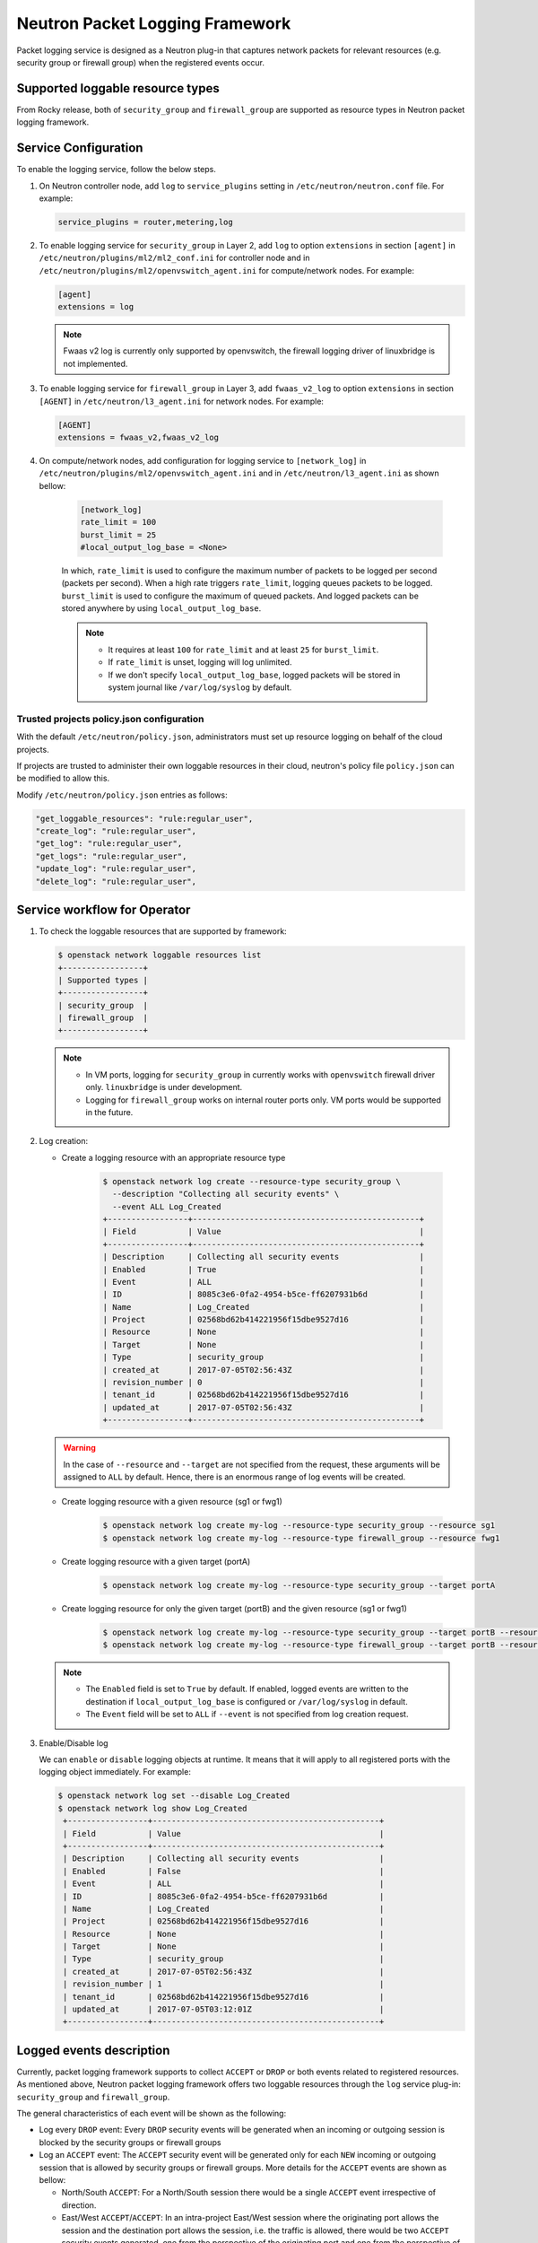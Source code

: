 .. _config-logging:

================================
Neutron Packet Logging Framework
================================

Packet logging service is designed as a Neutron plug-in that captures network
packets for relevant resources (e.g. security group or firewall group) when the
registered events occur.

.. image:: figures/logging-framework.png
   :width: 100%
   :alt: Packet Logging Framework

Supported loggable resource types
~~~~~~~~~~~~~~~~~~~~~~~~~~~~~~~~~

From Rocky release, both of ``security_group`` and ``firewall_group`` are
supported as resource types in Neutron packet logging framework.


Service Configuration
~~~~~~~~~~~~~~~~~~~~~

To enable the logging service, follow the below steps.

#. On Neutron controller node, add ``log`` to ``service_plugins`` setting in
   ``/etc/neutron/neutron.conf`` file. For example:

   .. code-block:: none

     service_plugins = router,metering,log

#. To enable logging service for ``security_group`` in Layer 2, add ``log`` to
   option ``extensions`` in section ``[agent]`` in ``/etc/neutron/plugins/ml2/ml2_conf.ini``
   for controller node and in ``/etc/neutron/plugins/ml2/openvswitch_agent.ini``
   for compute/network nodes. For example:

   .. code-block:: ini

     [agent]
     extensions = log

   .. note::

       Fwaas v2 log is currently only supported by openvswitch, the firewall
       logging driver of linuxbridge is not implemented.

#. To enable logging service for ``firewall_group`` in Layer 3, add
   ``fwaas_v2_log`` to option ``extensions`` in section ``[AGENT]`` in
   ``/etc/neutron/l3_agent.ini`` for network nodes. For example:

   .. code-block:: ini

     [AGENT]
     extensions = fwaas_v2,fwaas_v2_log

#. On compute/network nodes, add configuration for logging service to
   ``[network_log]`` in ``/etc/neutron/plugins/ml2/openvswitch_agent.ini`` and in
   ``/etc/neutron/l3_agent.ini`` as shown bellow:

    .. code-block:: ini

      [network_log]
      rate_limit = 100
      burst_limit = 25
      #local_output_log_base = <None>

    In which, ``rate_limit`` is used to configure the maximum number of packets
    to be logged per second (packets per second). When a high rate triggers
    ``rate_limit``, logging queues packets to be logged. ``burst_limit`` is
    used to configure the maximum of queued packets. And logged packets can be
    stored anywhere by using ``local_output_log_base``.

    .. note::

       - It requires at least ``100`` for ``rate_limit`` and at least ``25``
         for ``burst_limit``.
       - If ``rate_limit`` is unset, logging will log unlimited.
       - If we don't specify ``local_output_log_base``, logged packets will be
         stored in system journal like ``/var/log/syslog`` by default.

Trusted projects policy.json configuration
----------------------------------------------

With the default ``/etc/neutron/policy.json``, administrators must set up
resource logging on behalf of the cloud projects.

If projects are trusted to administer their own loggable resources  in their
cloud, neutron's policy file ``policy.json`` can be modified to allow this.

Modify ``/etc/neutron/policy.json`` entries as follows:

.. code-block:: none

   "get_loggable_resources": "rule:regular_user",
   "create_log": "rule:regular_user",
   "get_log": "rule:regular_user",
   "get_logs": "rule:regular_user",
   "update_log": "rule:regular_user",
   "delete_log": "rule:regular_user",

Service workflow for Operator
~~~~~~~~~~~~~~~~~~~~~~~~~~~~~

#. To check the loggable resources that are supported by framework:

   .. code-block:: console

      $ openstack network loggable resources list
      +-----------------+
      | Supported types |
      +-----------------+
      | security_group  |
      | firewall_group  |
      +-----------------+

   .. note::

      - In VM ports, logging for ``security_group`` in currently works with
        ``openvswitch`` firewall driver only. ``linuxbridge`` is under
        development.
      - Logging for ``firewall_group`` works on internal router ports only. VM
        ports would be supported in the future.

#. Log creation:

   * Create a logging resource with an appropriate resource type

      .. code-block:: console

         $ openstack network log create --resource-type security_group \
           --description "Collecting all security events" \
           --event ALL Log_Created
         +-----------------+------------------------------------------------+
         | Field           | Value                                          |
         +-----------------+------------------------------------------------+
         | Description     | Collecting all security events                 |
         | Enabled         | True                                           |
         | Event           | ALL                                            |
         | ID              | 8085c3e6-0fa2-4954-b5ce-ff6207931b6d           |
         | Name            | Log_Created                                    |
         | Project         | 02568bd62b414221956f15dbe9527d16               |
         | Resource        | None                                           |
         | Target          | None                                           |
         | Type            | security_group                                 |
         | created_at      | 2017-07-05T02:56:43Z                           |
         | revision_number | 0                                              |
         | tenant_id       | 02568bd62b414221956f15dbe9527d16               |
         | updated_at      | 2017-07-05T02:56:43Z                           |
         +-----------------+------------------------------------------------+

   .. warning::

      In the case of ``--resource`` and ``--target`` are not specified from the
      request, these arguments will be assigned to ``ALL`` by default. Hence,
      there is an enormous range of log events will be created.

   * Create logging resource with a given resource (sg1 or fwg1)

      .. code-block:: console

         $ openstack network log create my-log --resource-type security_group --resource sg1
         $ openstack network log create my-log --resource-type firewall_group --resource fwg1

   * Create logging resource with a given target (portA)

      .. code-block:: console

         $ openstack network log create my-log --resource-type security_group --target portA

   * Create logging resource for only the given target (portB) and the given
     resource (sg1 or fwg1)

      .. code-block:: console

         $ openstack network log create my-log --resource-type security_group --target portB --resource sg1
         $ openstack network log create my-log --resource-type firewall_group --target portB --resource fwg1

   .. note::

      - The ``Enabled`` field is set to ``True`` by default. If enabled, logged
        events are written to the destination if ``local_output_log_base`` is
        configured or ``/var/log/syslog`` in default.
      - The ``Event`` field will be set to ``ALL`` if ``--event`` is not specified
        from log creation request.

#. Enable/Disable log

   We can ``enable`` or ``disable`` logging objects at runtime. It means that
   it will apply to all registered ports with the logging object immediately.
   For example:

   .. code-block:: console

      $ openstack network log set --disable Log_Created
      $ openstack network log show Log_Created
       +-----------------+------------------------------------------------+
       | Field           | Value                                          |
       +-----------------+------------------------------------------------+
       | Description     | Collecting all security events                 |
       | Enabled         | False                                          |
       | Event           | ALL                                            |
       | ID              | 8085c3e6-0fa2-4954-b5ce-ff6207931b6d           |
       | Name            | Log_Created                                    |
       | Project         | 02568bd62b414221956f15dbe9527d16               |
       | Resource        | None                                           |
       | Target          | None                                           |
       | Type            | security_group                                 |
       | created_at      | 2017-07-05T02:56:43Z                           |
       | revision_number | 1                                              |
       | tenant_id       | 02568bd62b414221956f15dbe9527d16               |
       | updated_at      | 2017-07-05T03:12:01Z                           |
       +-----------------+------------------------------------------------+

Logged events description
~~~~~~~~~~~~~~~~~~~~~~~~~

Currently, packet logging framework supports to collect ``ACCEPT`` or ``DROP``
or both events related to registered resources. As mentioned above, Neutron
packet logging framework offers two loggable resources through the ``log``
service plug-in: ``security_group`` and ``firewall_group``.

The  general characteristics of each event will be shown as the following:

* Log every ``DROP`` event: Every ``DROP`` security events will be generated
  when an incoming or outgoing session is blocked by the security groups or
  firewall groups

* Log an ``ACCEPT`` event: The ``ACCEPT`` security event will be generated only
  for each ``NEW`` incoming or outgoing session that is allowed by security
  groups or firewall groups. More details for the ``ACCEPT`` events are shown
  as bellow:

  * North/South ``ACCEPT``: For a North/South session there would be a single
    ``ACCEPT`` event irrespective of direction.

  * East/West ``ACCEPT``/``ACCEPT``: In an intra-project East/West session
    where the originating port allows the session and the destination port
    allows the session, i.e. the traffic is allowed, there would be two
    ``ACCEPT`` security events generated, one from the perspective of the
    originating port and one from the perspective of the destination port.

  * East/West ``ACCEPT``/``DROP``: In an intra-project East/West session
    initiation where the originating port allows the session and the
    destination port does not allow the session there would be ``ACCEPT``
    security events generated from the perspective of the originating port and
    ``DROP`` security events generated from the perspective of the destination
    port.

#. The security events that are collected by security group should include:

   * A timestamp of the flow.
   * A status of the flow ``ACCEPT``/``DROP``.
   * An indication of the originator of the flow, e.g which project or log resource
     generated the events.
   * An identifier of the associated instance interface (neutron port id).
   * A layer 2, 3 and 4 information (mac, address, port, protocol, etc).

   * Security event record format:

     * Logged data of an ``ACCEPT`` event would look like:

     .. code-block:: console

         May 5 09:05:07 action=ACCEPT project_id=736672c700cd43e1bd321aeaf940365c
         log_resource_ids=['4522efdf-8d44-4e19-b237-64cafc49469b', '42332d89-df42-4588-a2bb-3ce50829ac51']
         vm_port=e0259ade-86de-482e-a717-f58258f7173f
         ethernet(dst='fa:16:3e:ec:36:32',ethertype=2048,src='fa:16:3e:50:aa:b5'),
         ipv4(csum=62071,dst='10.0.0.4',flags=2,header_length=5,identification=36638,offset=0,
         option=None,proto=6,src='172.24.4.10',tos=0,total_length=60,ttl=63,version=4),
         tcp(ack=0,bits=2,csum=15097,dst_port=80,offset=10,option=[TCPOptionMaximumSegmentSize(kind=2,length=4,max_seg_size=1460),
         TCPOptionSACKPermitted(kind=4,length=2), TCPOptionTimestamps(kind=8,length=10,ts_ecr=0,ts_val=196418896),
         TCPOptionNoOperation(kind=1,length=1), TCPOptionWindowScale(kind=3,length=3,shift_cnt=3)],
         seq=3284890090,src_port=47825,urgent=0,window_size=14600)

     * Logged data of a ``DROP`` event:

     .. code-block:: console

         May 5 09:05:07 action=DROP project_id=736672c700cd43e1bd321aeaf940365c
         log_resource_ids=['4522efdf-8d44-4e19-b237-64cafc49469b'] vm_port=e0259ade-86de-482e-a717-f58258f7173f
         ethernet(dst='fa:16:3e:ec:36:32',ethertype=2048,src='fa:16:3e:50:aa:b5'),
         ipv4(csum=62071,dst='10.0.0.4',flags=2,header_length=5,identification=36638,offset=0,
         option=None,proto=6,src='172.24.4.10',tos=0,total_length=60,ttl=63,version=4),
         tcp(ack=0,bits=2,csum=15097,dst_port=80,offset=10,option=[TCPOptionMaximumSegmentSize(kind=2,length=4,max_seg_size=1460),
         TCPOptionSACKPermitted(kind=4,length=2), TCPOptionTimestamps(kind=8,length=10,ts_ecr=0,ts_val=196418896),
         TCPOptionNoOperation(kind=1,length=1), TCPOptionWindowScale(kind=3,length=3,shift_cnt=3)],
         seq=3284890090,src_port=47825,urgent=0,window_size=14600)

#. The events that are collected by firewall group should include:

   * A timestamp of the flow.
   * A status of the flow ``ACCEPT``/``DROP``.
   * The identifier of log objects that are collecting this event
   * An identifier of the associated instance interface (neutron port id).
   * A layer 2, 3 and 4 information (mac, address, port, protocol, etc).

   * Security event record format:

     * Logged data of an ``ACCEPT`` event would look like:

     .. code-block:: console

         Jul 26 14:46:20:
         action=ACCEPT, log_resource_ids=[u'2e030f3a-e93d-4a76-bc60-1d11c0f6561b'], port=9882c485-b808-4a34-a3fb-b537642c66b2
         pkt=ethernet(dst='fa:16:3e:8f:47:c5',ethertype=2048,src='fa:16:3e:1b:3e:67')
         ipv4(csum=47423,dst='10.10.1.16',flags=2,header_length=5,identification=27969,offset=0,option=None,proto=1,src='10.10.0.5',tos=0,total_length=84,ttl=63,version=4)
         icmp(code=0,csum=41376,data=echo(data='\xe5\xf2\xfej\x00\x00\x00\x00\x00\x00\x00\x00\x00\x00\x00\x00\x00\x00\x00\x00
         \x00\x00\x00\x00\x00\x00\x00\x00\x00\x00\x00\x00\x00\x00\x00\x00\x00\x00\x00\x00\x00\x00\x00\x00\x00\x00\x00\x00\x00
         \x00\x00\x00\x00\x00\x00\x00',id=29185,seq=0),type=8)

     * Logged data of a ``DROP`` event:

     .. code-block:: console

         Jul 26 14:51:20:
         action=DROP, log_resource_ids=[u'2e030f3a-e93d-4a76-bc60-1d11c0f6561b'], port=9882c485-b808-4a34-a3fb-b537642c66b2
         pkt=ethernet(dst='fa:16:3e:32:7d:ff',ethertype=2048,src='fa:16:3e:28:83:51')
         ipv4(csum=17518,dst='10.10.0.5',flags=2,header_length=5,identification=57874,offset=0,option=None,proto=1,src='10.10.1.16',tos=0,total_length=84,ttl=63,version=4)
         icmp(code=0,csum=23772,data=echo(data='\x8a\xa0\xac|\x00\x00\x00\x00\x00\x00\x00\x00\x00\x00\x00\x00\x00\x00\x00\x00
         \x00\x00\x00\x00\x00\x00\x00\x00\x00\x00\x00\x00\x00\x00\x00\x00\x00\x00\x00\x00\x00\x00\x00\x00\x00\x00\x00\x00\x00
         \x00\x00\x00\x00\x00\x00\x00',id=25601,seq=5),type=8)

.. note::

   No other extraneous events are generated within the security event logs,
   e.g. no debugging data, etc.
